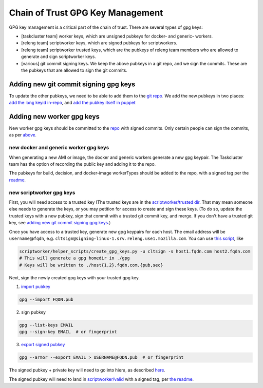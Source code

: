 .. _gpg-key-management:

Chain of Trust GPG Key Management
---------------------------------

GPG key management is a critical part of the chain of trust. There are
several types of gpg keys:

-  [taskcluster team] worker keys, which are unsigned pubkeys for
   docker- and generic- workers.
-  [releng team] scriptworker keys, which are signed pubkeys for
   scriptworkers.
-  [releng team] scriptworker trusted keys, which are the pubkeys of
   releng team members who are allowed to generate and sign scriptworker
   keys.
-  [various] git commit signing keys. We keep the above pubkeys in a git
   repo, and we sign the commits. These are the pubkeys that are allowed
   to sign the git commits.

Adding new git commit signing gpg keys
~~~~~~~~~~~~~~~~~~~~~~~~~~~~~~~~~~~~~~

To update the other pubkeys, we need to be able to add them to the `git
repo <https://github.com/mozilla-releng/cot-gpg-keys>`__. We add the new
pubkeys in two places: `add the long keyid
in-repo <https://github.com/mozilla-releng/cot-gpg-keys/blob/master/check_commit_signatures.py#L13>`__,
and `add the pubkey itself in
puppet <http://hg.mozilla.org/build/puppet/file/tip/modules/scriptworker/files/git_pubkeys>`__

Adding new worker gpg keys
~~~~~~~~~~~~~~~~~~~~~~~~~~

New worker gpg keys should be committed to the
`repo <https://github.com/mozilla-releng/cot-gpg-keys>`__ with signed
commits. Only certain people can sign the commits, as per
`above <#adding-new-git-commit-signing-gpg-keys>`__.

new docker and generic worker gpg keys
^^^^^^^^^^^^^^^^^^^^^^^^^^^^^^^^^^^^^^

When generating a new AMI or image, the docker and generic workers
generate a new gpg keypair. The Taskcluster team has the option of
recording the public key and adding it to the repo.

The pubkeys for build, decision, and docker-image workerTypes should be
added to the repo, with a signed tag per the
`readme <https://github.com/mozilla-releng/cot-gpg-keys/blob/master/README.md#tagging-git-commits>`__.

new scriptworker gpg keys
^^^^^^^^^^^^^^^^^^^^^^^^^

First, you will need access to a trusted key (The trusted keys are in
the `scriptworker/trusted
dir <https://github.com/mozilla-releng/cot-gpg-keys/tree/master/scriptworker/trusted>`__.
That may mean someone else needs to generate the keys, or you may
petition for access to create and sign these keys. (To do so, update the
trusted keys with a new pubkey, sign that commit with a trusted git
commit key, and merge. If you don't have a trusted git key, see `adding
new git commit signing gpg
keys <#adding-new-git-commit-signing-gpg-keys>`__.)

Once you have access to a trusted key, generate new gpg keypairs for
each host. The email address will be ``username``\ @\ ``fqdn``, e.g.
``cltsign@signing-linux-1.srv.releng.use1.mozilla.com``. You can use
`this
script <https://github.com/mozilla-releng/scriptworker/blob/master/helper_scripts/create_gpg_keys.py>`__,
like

.. code:: bash

    scriptworker/helper_scripts/create_gpg_keys.py -u cltsign -s host1.fqdn.com host2.fqdn.com
    # This will generate a gpg homedir in ./gpg
    # Keys will be written to ./host{1,2}.fqdn.com.{pub,sec}

Next, sign the newly created gpg keys with your trusted gpg key.

1. `import
   pubkey <https://access.redhat.com/documentation/en-US/Red_Hat_Enterprise_Linux/4/html/Step_by_Step_Guide/s1-gnupg-import.html>`__

.. code:: bash

       gpg --import FQDN.pub

2. sign pubkey

.. code:: bash

    gpg --list-keys EMAIL
    gpg --sign-key EMAIL  # or fingerprint

3. `export signed
   pubkey <https://access.redhat.com/documentation/en-US/Red_Hat_Enterprise_Linux/4/html/Step_by_Step_Guide/s1-gnupg-export.html>`__

.. code:: bash

    gpg --armor --export EMAIL > USERNAME@FQDN.pub  # or fingerprint

The signed pubkey + private key will need to go into hiera, as described
`here <new_instance.html#puppet>`__.

The signed pubkey will need to land in
`scriptworker/valid <https://github.com/mozilla-releng/cot-gpg-keys/tree/master/scriptworker/valid>`__
with a signed tag, per `the readme <https://github.com/mozilla-releng/cot-gpg-keys/blob/master/README.md#tagging-git-commits>`__.
